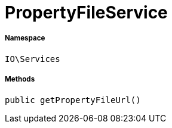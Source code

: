 :table-caption!:
:example-caption!:
:source-highlighter: prettify
:sectids!:
[[io__propertyfileservice]]
= PropertyFileService





===== Namespace

`IO\Services`






===== Methods

[source%nowrap, php, subs=+macros]
[#getpropertyfileurl]
----

public getPropertyFileUrl()

----








